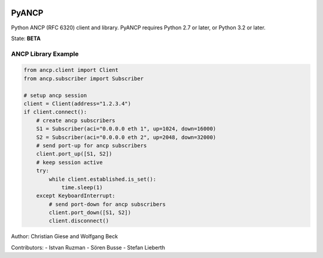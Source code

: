 .. image:: https://github.com/GIC-de/PyANCP/actions/workflows/python-test.yml/badge.svg
    :target: https://github.com/GIC-de/PyANCP/actions/workflows/python-test.yml
.. image:: https://coveralls.io/repos/github/GIC-de/PyANCP/badge.svg?branch=master
    :target: https://coveralls.io/github/GIC-de/PyANCP?branch=master
.. image:: https://readthedocs.org/projects/pyancp/badge/?version=latest
    :target: http://pyancp.readthedocs.io/en/latest/?badge=latest
    :alt: Documentation Status


PyANCP
======

Python ANCP (RFC 6320) client and library.
PyANCP requires Python 2.7 or later, or Python 3.2 or later.

State: **BETA**

ANCP Library Example
--------------------

.. code-block:: python

    from ancp.client import Client
    from ancp.subscriber import Subscriber

    # setup ancp session
    client = Client(address="1.2.3.4")
    if client.connect():
        # create ancp subscribers
        S1 = Subscriber(aci="0.0.0.0 eth 1", up=1024, down=16000)
        S2 = Subscriber(aci="0.0.0.0 eth 2", up=2048, down=32000)
        # send port-up for ancp subscribers
        client.port_up([S1, S2])
        # keep session active
        try:
            while client.established.is_set():
                time.sleep(1)
        except KeyboardInterrupt:
            # send port-down for ancp subscribers
            client.port_down([S1, S2])
            client.disconnect()


Author: Christian Giese and Wolfgang Beck

Contributors:
- Istvan Ruzman
- Sören Busse
- Stefan Lieberth